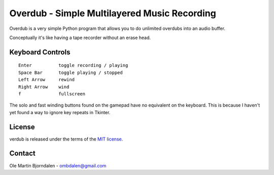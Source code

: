 Overdub - Simple Multilayered Music Recording
=============================================

Overdub is a very simple Python program that allows you to do
unlimited overdubs into an audio buffer.

Conceptually it's like having a tape recorder without an erase head.


Keyboard Controls
-----------------

::

    Enter          toggle recording / playing
    Space Bar      toggle playing / stopped
    Left Arrow     rewind
    Right Arrow    wind
    f              fullscreen

The solo and fast winding buttons found on the gamepad have no
equivalent on the keyboard. This is because I haven't yet found a way
to ignore key repeats in Tkinter.


License
-------

verdub is released under the terms of the `MIT license
<http://en.wikipedia.org/wiki/MIT_License>`_.


Contact
-------

Ole Martin Bjorndalen - ombdalen@gmail.com

